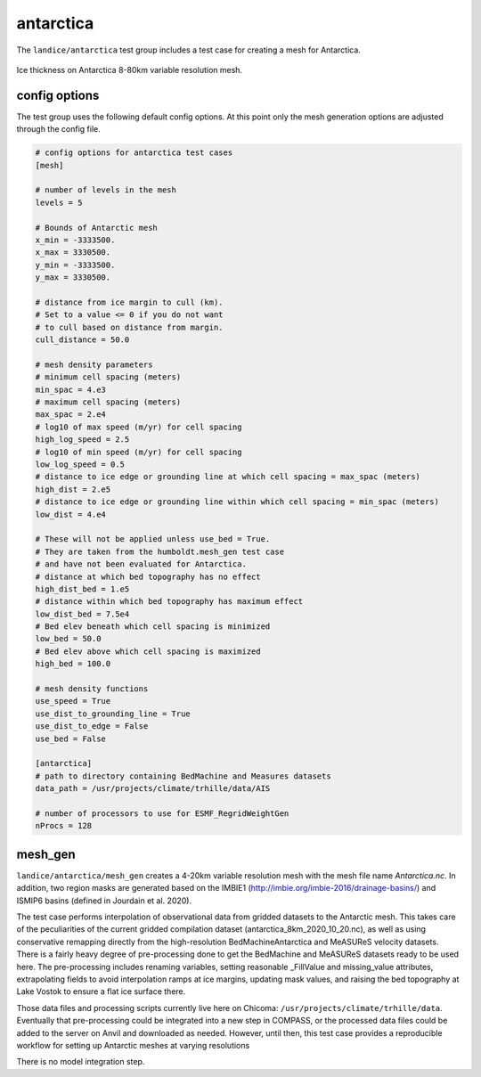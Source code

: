 .. _landice_antarctica:

antarctica
==========

The ``landice/antarctica`` test group includes a test case for creating a
mesh for Antarctica.

.. figure:: images/antarctica_8to80km.png
   :width: 777 px
   :align: center

   Ice thickness on Antarctica 8-80km variable resolution mesh.

config options
--------------

The test group uses the following default config options.  At this point only
the mesh generation options are adjusted through the config file.

.. code-block:: cfg

    # config options for antarctica test cases
    [mesh]

    # number of levels in the mesh
    levels = 5

    # Bounds of Antarctic mesh
    x_min = -3333500.
    x_max = 3330500.
    y_min = -3333500.
    y_max = 3330500.

    # distance from ice margin to cull (km).
    # Set to a value <= 0 if you do not want
    # to cull based on distance from margin.
    cull_distance = 50.0

    # mesh density parameters
    # minimum cell spacing (meters)
    min_spac = 4.e3
    # maximum cell spacing (meters)
    max_spac = 2.e4
    # log10 of max speed (m/yr) for cell spacing
    high_log_speed = 2.5
    # log10 of min speed (m/yr) for cell spacing
    low_log_speed = 0.5
    # distance to ice edge or grounding line at which cell spacing = max_spac (meters)
    high_dist = 2.e5
    # distance to ice edge or grounding line within which cell spacing = min_spac (meters)
    low_dist = 4.e4

    # These will not be applied unless use_bed = True.
    # They are taken from the humboldt.mesh_gen test case
    # and have not been evaluated for Antarctica.
    # distance at which bed topography has no effect
    high_dist_bed = 1.e5
    # distance within which bed topography has maximum effect
    low_dist_bed = 7.5e4
    # Bed elev beneath which cell spacing is minimized
    low_bed = 50.0
    # Bed elev above which cell spacing is maximized
    high_bed = 100.0

    # mesh density functions
    use_speed = True
    use_dist_to_grounding_line = True
    use_dist_to_edge = False
    use_bed = False

    [antarctica]
    # path to directory containing BedMachine and Measures datasets
    data_path = /usr/projects/climate/trhille/data/AIS

    # number of processors to use for ESMF_RegridWeightGen
    nProcs = 128

mesh_gen
--------

``landice/antarctica/mesh_gen`` creates a 4-20km variable resolution mesh with
the mesh file name `Antarctica.nc`. In addition, two region masks are
generated based on the IMBIE1 (http://imbie.org/imbie-2016/drainage-basins/)
and ISMIP6 basins (defined in Jourdain et al. 2020).

The test case performs interpolation of observational data from gridded datasets
to the Antarctic mesh. This takes care of the peculiarities of the current gridded
compilation dataset (antarctica_8km_2020_10_20.nc), as well as using conservative
remapping directly from the high-resolution BedMachineAntarctica and MeASUReS
velocity datasets. There is a fairly heavy degree of pre-processing done to get
the BedMachine and MeASUReS datasets ready to be used here. The pre-processing
includes renaming variables, setting reasonable _FillValue and missing_value
attributes, extrapolating fields to avoid interpolation ramps at ice margins,
updating mask values, and raising the bed topography at Lake Vostok to ensure
a flat ice surface there.

Those data files and processing scripts currently live here on Chicoma:
``/usr/projects/climate/trhille/data``.
Eventually that pre-processing could be integrated into a new step in COMPASS,
or the processed data files could be added to the server on Anvil and downloaded
as needed. However, until then, this test case provides a reproducible workflow
for setting up Antarctic meshes at varying resolutions

There is no model integration step.
